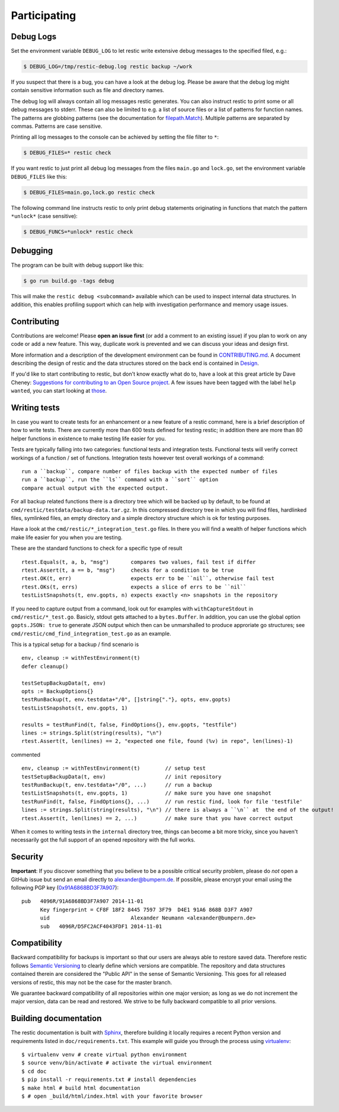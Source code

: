 ..
  Normally, there are no heading levels assigned to certain characters as the structure is
  determined from the succession of headings. However, this convention is used in Python’s
  Style Guide for documenting which you may follow:

  # with overline, for parts
  * for chapters
  = for sections
  - for subsections
  ^ for subsubsections
  " for paragraphs

#############
Participating
#############

**********
Debug Logs
**********

Set the environment variable ``DEBUG_LOG`` to let restic write extensive debug
messages to the specified filed, e.g.:

.. code-block:: console

    $ DEBUG_LOG=/tmp/restic-debug.log restic backup ~/work

If you suspect that there is a bug, you can have a look at the debug
log. Please be aware that the debug log might contain sensitive
information such as file and directory names.

The debug log will always contain all log messages restic generates. You
can also instruct restic to print some or all debug messages to stderr.
These can also be limited to e.g. a list of source files or a list of
patterns for function names. The patterns are globbing patterns (see the
documentation for `filepath.Match <https://pkg.go.dev/path/filepath#Match>`__).
Multiple patterns are separated by commas. Patterns are case sensitive.

Printing all log messages to the console can be achieved by setting the
file filter to ``*``:

.. code-block:: console

    $ DEBUG_FILES=* restic check

If you want restic to just print all debug log messages from the files
``main.go`` and ``lock.go``, set the environment variable
``DEBUG_FILES`` like this:

.. code-block:: console

    $ DEBUG_FILES=main.go,lock.go restic check

The following command line instructs restic to only print debug
statements originating in functions that match the pattern ``*unlock*``
(case sensitive):

.. code-block:: console

    $ DEBUG_FUNCS=*unlock* restic check


*********
Debugging
*********

The program can be built with debug support like this:

.. code-block:: console

    $ go run build.go -tags debug

This will make the ``restic debug <subcommand>`` available which can be used to
inspect internal data structures. In addition, this enables profiling support
which can help with investigation performance and memory usage issues.


************
Contributing
************

Contributions are welcome! Please **open an issue first** (or add a
comment to an existing issue) if you plan to work on any code or add a
new feature. This way, duplicate work is prevented and we can discuss
your ideas and design first.

More information and a description of the development environment can be
found in `CONTRIBUTING.md <https://github.com/restic/restic/blob/master/CONTRIBUTING.md>`__.
A document describing the design of restic and the data structures stored on the
back end is contained in `Design <https://restic.readthedocs.io/en/latest/design.html>`__.

If you'd like to start contributing to restic, but don't know exactly
what do to, have a look at this great article by Dave Cheney:
`Suggestions for contributing to an Open Source
project <https://dave.cheney.net/2016/03/12/suggestions-for-contributing-to-an-open-source-project>`__.
A few issues have been tagged with the label ``help wanted``, you can
start looking at `those <https://github.com/restic/restic/labels/help%3A%20wanted>`_.

*************
Writing tests
*************

In case you want to create tests for an enhancement or a new feature of a restic command,
here is a brief description of how to write tests. There are currently more than
600 tests defined for testing restic; in addition there are more than 80 helper functions
in existence to make testing life easier for you.

Tests are typically falling into two categories: functional tests and integration tests.
Functional tests will verify correct workings of a function / set of functions.
Integration tests however test overall workings of a command:
::

 run a ``backup``, compare number of files backup with the expected number of files
 run a ``backup``, run the ``ls`` command with a ``sort`` option
 compare actual output with the expected output.

For all backup related functions there is a directory tree which will be backed up
by default, to be found at ``cmd/restic/testdata/backup-data.tar.gz``.
In this compressed directory tree in which you will find files, hardlinked files,
symlinked files, an empty directory and a simple directory structure which is ok for testing purposes.

Have a look at the ``cmd/restic/*_integration_test.go`` files. In there you will find a
wealth of helper functions which make life easier for you when you are testing.

These are the standard functions to check for a specific type of result
::

 rtest.Equals(t, a, b, "msg")       compares two values, fail test if differ
 rtest.Assert(t, a == b, "msg")     checks for a condition to be true
 rtest.OK(t, err)                   expects err to be ``nil``, otherwise fail test
 rtest.OKs(t, errs)                 expects a slice of errs to be ``nil``
 testListSnapshots(t, env.gopts, n) expects exactly <n> snapshots in the repository

If you need to capture output from a command, look out for examples with ``withCaptureStdout`` in
``cmd/restic/*_test.go``. Basicly, stdout gets attached to a ``bytes.Buffer``.
In addition, you can use the global option ``gopts.JSON: true`` to generate JSON output
which then can be unmarshalled to produce approriate go structures; see
``cmd/restic/cmd_find_integration_test.go`` as an example.

This is a typical setup for a backup / find scenario is
::

 env, cleanup := withTestEnvironment(t)
 defer cleanup()

 testSetupBackupData(t, env)
 opts := BackupOptions{}
 testRunBackup(t, env.testdata+"/0", []string{"."}, opts, env.gopts)
 testListSnapshots(t, env.gopts, 1)

 results = testRunFind(t, false, FindOptions{}, env.gopts, "testfile")
 lines := strings.Split(string(results), "\n")
 rtest.Assert(t, len(lines) == 2, "expected one file, found (%v) in repo", len(lines)-1)

commented
::

 env, cleanup := withTestEnvironment(t)        // setup test
 testSetupBackupData(t, env)                   // init repository
 testRunBackup(t, env.testdata+"/0", ...)      // run a backup
 testListSnapshots(t, env.gopts, 1)            // make sure you have one snapshot
 testRunFind(t, false, FindOptions{}, ...)     // run restic find, look for file 'testfile'
 lines := strings.Split(string(results), "\n") // there is always a ``\n`` at  the end of the output!
 rtest.Assert(t, len(lines) == 2, ...)         // make sure that you have correct output

When it comes to writing tests in the ``internal`` directory tree, things can become
a bit more tricky, since you haven't necessarily got the full support of an opened repository
with the full works.

********
Security
********

**Important**: If you discover something that you believe to be a
possible critical security problem, please do *not* open a GitHub issue
but send an email directly to alexander@bumpern.de. If possible, please
encrypt your email using the following PGP key
(`0x91A6868BD3F7A907 <https://pgp.mit.edu/pks/lookup?op=get&search=0xCF8F18F2844575973F79D4E191A6868BD3F7A907>`__):

::

    pub   4096R/91A6868BD3F7A907 2014-11-01
          Key fingerprint = CF8F 18F2 8445 7597 3F79  D4E1 91A6 868B D3F7 A907
          uid                          Alexander Neumann <alexander@bumpern.de>
          sub   4096R/D5FC2ACF4043FDF1 2014-11-01

*************
Compatibility
*************

Backward compatibility for backups is important so that our users are
always able to restore saved data. Therefore restic follows `Semantic
Versioning <https://semver.org>`__ to clearly define which versions are
compatible. The repository and data structures contained therein are
considered the "Public API" in the sense of Semantic Versioning. This
goes for all released versions of restic, this may not be the case for
the master branch.

We guarantee backward compatibility of all repositories within one major
version; as long as we do not increment the major version, data can be
read and restored. We strive to be fully backward compatible to all
prior versions.

**********************
Building documentation
**********************

The restic documentation is built with `Sphinx <https://www.sphinx-doc.org>`__,
therefore building it locally requires a recent Python version and requirements listed in ``doc/requirements.txt``.
This example will guide you through the process using `virtualenv <https://virtualenv.pypa.io>`__:

::

  $ virtualenv venv # create virtual python environment
  $ source venv/bin/activate # activate the virtual environment
  $ cd doc
  $ pip install -r requirements.txt # install dependencies
  $ make html # build html documentation
  $ # open _build/html/index.html with your favorite browser
